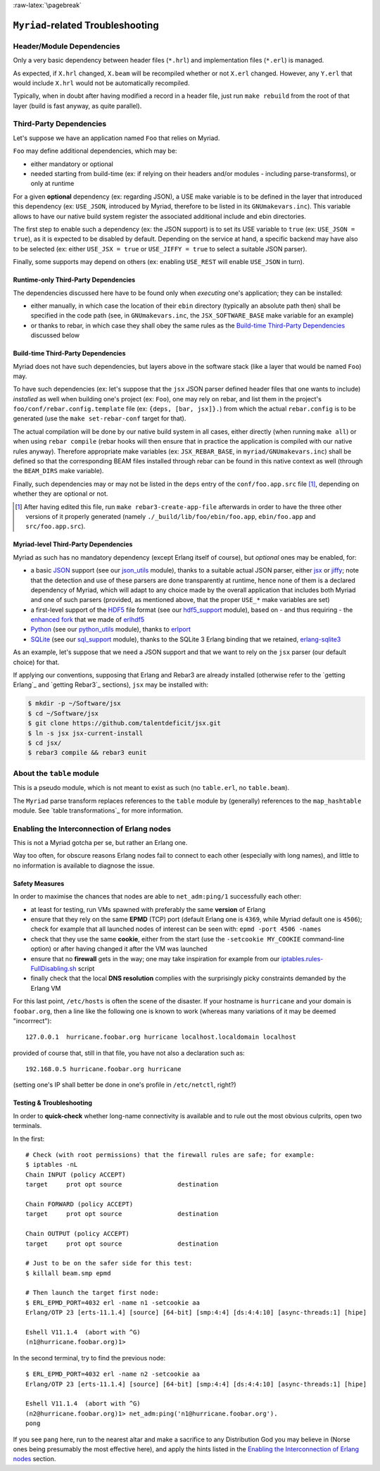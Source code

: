 :raw-latex:`\pagebreak`

----------------------------------
``Myriad``-related Troubleshooting
----------------------------------


Header/Module Dependencies
==========================

Only a very basic dependency between header files (``*.hrl``) and implementation files (``*.erl``) is managed.

As expected, if ``X.hrl`` changed, ``X.beam`` will be recompiled whether or not ``X.erl`` changed. However, any ``Y.erl`` that would include ``X.hrl`` would not be automatically recompiled.

Typically, when in doubt after having modified a record in a header file, just run ``make rebuild`` from the root of that layer (build is fast anyway, as quite parallel).



Third-Party Dependencies
========================

Let's suppose we have an application named ``Foo`` that relies on Myriad.

``Foo`` may define additional dependencies, which may be:

- either mandatory or optional
- needed starting from build-time (ex: if relying on their headers and/or modules - including parse-transforms), or only at runtime

For a given **optional** dependency (ex: regarding JSON), a USE make variable is to be defined in the layer that introduced this dependency (ex: ``USE_JSON``, introduced by Myriad, therefore to be listed in its ``GNUmakevars.inc``). This variable allows to have our native build system register the associated additional include and ebin directories.

The first step to enable such a dependency (ex: the JSON support) is to set its USE variable to ``true`` (ex: ``USE_JSON = true``), as it is expected to be disabled by default. Depending on the service at hand, a specific backend may have also to be selected (ex: either ``USE_JSX = true`` or ``USE_JIFFY = true`` to select a suitable JSON parser).

Finally, some supports may depend on others (ex: enabling ``USE_REST`` will enable ``USE_JSON`` in turn).



Runtime-only Third-Party Dependencies
-------------------------------------

The dependencies discussed here have to be found only when *executing* one's application; they can be installed:

- either manually, in which case the location of their ``ebin`` directory (typically an absolute path then) shall be specified in the code path (see, in ``GNUmakevars.inc``, the ``JSX_SOFTWARE_BASE`` make variable for an example)
- or thanks to rebar, in which case they shall obey the same rules as the `Build-time Third-Party Dependencies`_ discussed below



Build-time Third-Party Dependencies
-----------------------------------

Myriad does not have such dependencies, but layers above in the software stack (like a layer that would be named ``Foo``) may.

To have such dependencies (ex: let's suppose that the ``jsx`` JSON parser defined header files that one wants to include) *installed* as well when building one's project (ex: ``Foo``), one may rely on rebar, and list them in the project's ``foo/conf/rebar.config.template`` file (ex: ``{deps, [bar, jsx]}.``) from which the actual ``rebar.config`` is to be generated (use the ``make set-rebar-conf`` target for that).

The actual compilation will be done by our native build system in all cases, either directly (when running ``make all``) or when using ``rebar compile`` (rebar hooks will then ensure that in practice the application is compiled with our native rules anyway). Therefore appropriate make variables (ex: ``JSX_REBAR_BASE``, in ``myriad/GNUmakevars.inc``) shall be defined so that the corresponding BEAM files installed through rebar can be found in this native context as well (through the ``BEAM_DIRS`` make variable).

Finally, such dependencies may or may not be listed in the ``deps`` entry of the  ``conf/foo.app.src`` file [#]_, depending on whether they are optional or not.

.. [#] After having edited this file, run ``make rebar3-create-app-file`` afterwards in order to have the three other versions of it properly generated (namely ``./_build/lib/foo/ebin/foo.app``, ``ebin/foo.app`` and ``src/foo.app.src``).



Myriad-level Third-Party Dependencies
-------------------------------------

Myriad as such has no mandatory dependency (except Erlang itself of course), but *optional* ones may be enabled, for:

- a basic `JSON <https://en.wikipedia.org/wiki/JSON>`_ support (see our `json_utils <https://github.com/Olivier-Boudeville/Ceylan-Myriad/blob/master/src/utils/json_utils.erl>`_ module), thanks to a suitable actual JSON parser, either `jsx <https://github.com/talentdeficit/jsx/>`_ or `jiffy <https://github.com/davisp/jiffy>`_; note that the detection and use of these parsers are done transparently at runtime, hence none of them is a declared dependency of Myriad, which will adapt to any choice made by the overall application that includes both Myriad and one of such parsers (provided, as mentioned above, that the proper ``USE_*`` make variables are set)
- a first-level support of the `HDF5 <https://www.hdfgroup.org/HDF5/>`_ file format (see our `hdf5_support <https://github.com/Olivier-Boudeville/Ceylan-Myriad/blob/master/src/data-management/hdf5_support.erl>`_ module), based on - and thus requiring - the `enhanced fork <https://github.com/Olivier-Boudeville-EDF/erlhdf5>`_ that we made of `erlhdf5 <https://github.com/RomanShestakov/erlhdf5>`_
- `Python <https://en.wikipedia.org/wiki/Python_(programming_language)>`_ (see our `python_utils <https://github.com/Olivier-Boudeville/Ceylan-Myriad/blob/master/src/utils/python_utils.erl>`_ module), thanks to `erlport <https://github.com/hdima/erlport>`_
- `SQLite <https://en.wikipedia.org/wiki/SQLite>`_ (see our `sql_support <https://github.com/Olivier-Boudeville/Ceylan-Myriad/blob/master/src/data-management/sql_support.erl>`_ module), thanks to the SQLite 3 Erlang binding that we retained, `erlang-sqlite3 <https://github.com/alexeyr/erlang-sqlite3.git>`_


.. _`jsx install`:

As an example, let's suppose that we need a JSON support and that we want to rely on the ``jsx`` parser (our default choice) for that.

If applying our conventions, supposing that Erlang and Rebar3 are already installed (otherwise refer to the `getting Erlang`_ and `getting Rebar3`_ sections), ``jsx`` may be installed with:

.. code:: bash

 $ mkdir -p ~/Software/jsx
 $ cd ~/Software/jsx
 $ git clone https://github.com/talentdeficit/jsx.git
 $ ln -s jsx jsx-current-install
 $ cd jsx/
 $ rebar3 compile && rebar3 eunit

.. $ ln -s _build/default/lib/jsx/ebin



About the ``table`` module
==========================

This is a pseudo module, which is not meant to exist as such (no ``table.erl``, no ``table.beam``).

The ``Myriad`` parse transform replaces references to the ``table`` module by (generally) references to the ``map_hashtable`` module. See `table transformations`_ for more information.




Enabling the Interconnection of Erlang nodes
============================================

This is not a Myriad gotcha per se, but rather an Erlang one.

Way too often, for obscure reasons Erlang nodes fail to connect to each other (especially with long names), and little to no information is available to diagnose the issue.



Safety Measures
---------------

In order to maximise the chances that nodes are able to ``net_adm:ping/1`` successfully each other:

- at least for testing, run VMs spawned with preferably the same **version** of Erlang
- ensure that they rely on the same **EPMD** (TCP) port (default Erlang one is ``4369``, while Myriad default one is ``4506``); check for example that all launched nodes of interest can be seen with: ``epmd -port 4506 -names``
- check that they use the same **cookie**, either from the start (use the ``-setcookie MY_COOKIE`` command-line option) or after having changed it after the VM was launched
- ensure that no **firewall** gets in the way; one may take inspiration for example from our `iptables.rules-FullDisabling.sh <https://github.com/Olivier-Boudeville/Ceylan-Hull/blob/master/iptables.rules-FullDisabling.sh>`_ script
- finally check that the local **DNS resolution** complies with the surprisingly picky constraints demanded by the Erlang VM

For this last point, ``/etc/hosts`` is often the scene of the disaster. If your hostname is ``hurricane`` and your domain is ``foobar.org``, then a line like the following one is known to work (whereas many variations of it may be deemed "incorrrect")::

  127.0.0.1  hurricane.foobar.org hurricane localhost.localdomain localhost

provided of course that, still in that file, you have not also a declaration such as::

  192.168.0.5 hurricane.foobar.org hurricane

(setting one's IP shall better be done in one's profile in ``/etc/netctl``, right?)



Testing & Troubleshooting
-------------------------

In order to **quick-check** whether long-name connectivity is available and to rule out the most obvious culprits, open two terminals.

In the first::

 # Check (with root permissions) that the firewall rules are safe; for example:
 $ iptables -nL
 Chain INPUT (policy ACCEPT)
 target     prot opt source               destination

 Chain FORWARD (policy ACCEPT)
 target     prot opt source               destination

 Chain OUTPUT (policy ACCEPT)
 target     prot opt source               destination

 # Just to be on the safer side for this test:
 $ killall beam.smp epmd

 # Then launch the target first node:
 $ ERL_EPMD_PORT=4032 erl -name n1 -setcookie aa
 Erlang/OTP 23 [erts-11.1.4] [source] [64-bit] [smp:4:4] [ds:4:4:10] [async-threads:1] [hipe]

 Eshell V11.1.4  (abort with ^G)
 (n1@hurricane.foobar.org)1>


In the second terminal, try to find the previous node::

 $ ERL_EPMD_PORT=4032 erl -name n2 -setcookie aa
 Erlang/OTP 23 [erts-11.1.4] [source] [64-bit] [smp:4:4] [ds:4:4:10] [async-threads:1] [hipe]

 Eshell V11.1.4  (abort with ^G)
 (n2@hurricane.foobar.org)1> net_adm:ping('n1@hurricane.foobar.org').
 pong


If you see ``pang`` here, run to the nearest altar and make a sacrifice to any Distribution God you may believe in (Norse ones being presumably the most effective here), and apply the hints listed in the `Enabling the Interconnection of Erlang nodes`_ section.
